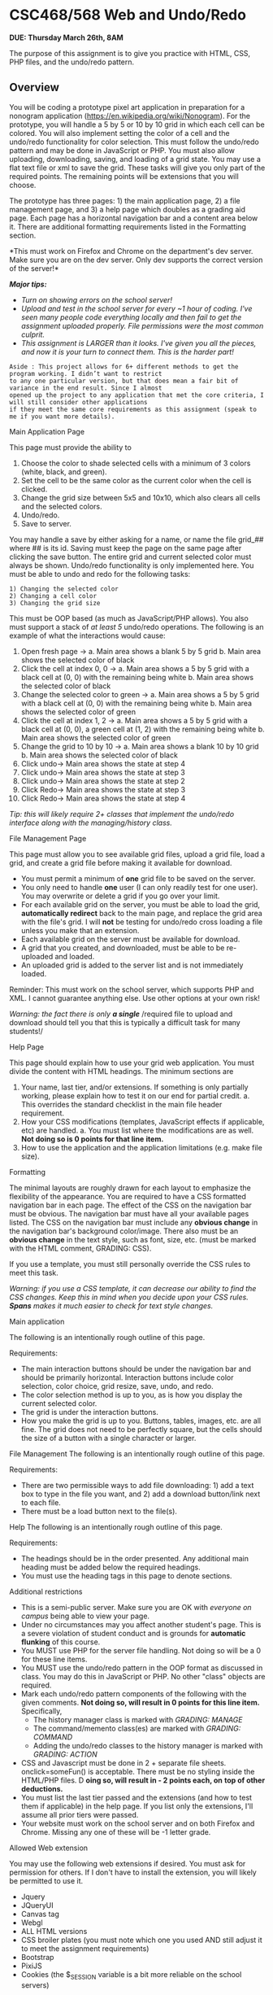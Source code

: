* CSC468/568 Web and Undo/Redo
*DUE: Thursday March 26th, 8AM*

  The purpose of this assignment is to give you practice with HTML, CSS, PHP files, and the
  undo/redo pattern.

** Overview
You will be coding a prototype pixel art application in preparation for
a nonogram application (https://en.wikipedia.org/wiki/Nonogram). For the
prototype, you will handle a 5 by 5 or 10 by 10 grid in which each cell
can be colored. You will also implement setting the color of a cell and
the undo/redo functionality for color selection. This must follow the
undo/redo pattern and may be done in JavaScript or PHP. You must also
allow uploading, downloading, saving, and loading of a grid state. You
may use a flat text file or xml to save the grid. These tasks will give
you only part of the required points. The remaining points will be
extensions that you will choose.

The prototype has three pages: 1) the main application page, 2) a file
management page, and 3) a help page which doubles as a grading aid page.
Each page has a horizontal navigation bar and a content area below it.
There are additional formatting requirements listed in the Formatting
section.

*This must work on Firefox and Chrome on the department's dev server.
Make sure you are on the dev server. Only dev supports the correct
version of the server!*

*/Major tips:/*

- /Turn on showing errors on the school server!/
- /Upload and test in the school server for every ~1 hour of coding.
  I've seen many people code/ /everything locally and then fail to get
  the assignment uploaded properly. File permissions were/ /the most
  common culprit./
- /This assignment is LARGER than it looks. I've given you all the
  pieces, and now it is your turn to/ /connect them. This is the harder
  part!/

#+BEGIN_EXAMPLE
  Aside : This project allows for 6+ different methods to get the program working. I didn’t want to restrict
  to any one particular version, but that does mean a fair bit of variance in the end result. Since I almost
  opened up the project to any application that met the core criteria, I will still consider other applications
  if they meet the same core requirements as this assignment (speak to me if you want more details).
#+END_EXAMPLE

Main Application Page

This page must provide the ability to

1. Choose the color to shade selected cells with a minimum of 3 colors
   (white, black, and green).
2. Set the cell to be the same color as the current color when the cell
   is clicked.
3. Change the grid size between 5x5 and 10x10, which also clears all
   cells and the selected colors.
4. Undo/redo.
5. Save to server.

You may handle a save by either asking for a name, or name the file
grid_## where ## is its id. Saving must keep the page on the same page
after clicking the save button. The entire grid and current selected
color must always be shown. Undo/redo functionality is only implemented
here. You must be able to undo and redo for the following tasks:

#+BEGIN_EXAMPLE
  1) Changing the selected color
  2) Changing a cell color
  3) Changing the grid size
#+END_EXAMPLE

This must be OOP based (as much as JavaScript/PHP allows). You also must
support a stack of /at least 5/ undo/redo operations. The following is
an example of what the interactions would cause:

1.  Open fresh page → a. Main area shows a blank 5 by 5 grid b. Main
    area shows the selected color of black
2.  Click the cell at index 0, 0 → a. Main area shows a 5 by 5 grid with
    a black cell at (0, 0) with the remaining being white b. Main area
    shows the selected color of black
3.  Change the selected color to green → a. Main area shows a 5 by 5
    grid with a black cell at (0, 0) with the remaining being white b.
    Main area shows the selected color of green
4.  Click the cell at index 1, 2 → a. Main area shows a 5 by 5 grid with
    a black cell at (0, 0), a green cell at (1, 2) with the remaining
    being white b. Main area shows the selected color of green
5.  Change the grid to 10 by 10 → a. Main area shows a blank 10 by 10
    grid b. Main area shows the selected color of black
6.  Click undo→ Main area shows the state at step 4
7.  Click undo→ Main area shows the state at step 3
8.  Click undo→ Main area shows the state at step 2
9.  Click Redo→ Main area shows the state at step 3
10. Click Redo→ Main area shows the state at step 4

/Tip: this will likely require 2+ classes that implement the undo/redo
interface along with the managing/history class./

File Management Page

This page must allow you to see available grid files, upload a grid
file, load a grid, and create a grid file before making it available for
download.

- You must permit a minimum of *one* grid file to be saved on the
  server.
- You only need to handle *one* user (I can only readily test for one
  user). You may overwrite or delete a grid if you go over your limit.
- For each available grid on the server, you must be able to load the
  grid, *automatically redirect* back to the main page, and replace the
  grid area with the file's grid. I will *not* be testing for undo/redo
  cross loading a file unless you make that an extension.
- Each available grid on the server must be available for download.
- A grid that you created, and downloaded, must be able to be
  re-uploaded and loaded.
- An uploaded grid is added to the server list and is not immediately
  loaded.

Reminder: This must work on the school server, which supports PHP and
XML. I cannot guarantee anything else. Use other options at your own
risk!

/Warning: the fact there is only/ */a single/* /required file to upload
and download should tell you that this is typically a difficult task for
many students!/

Help Page

This page should explain how to use your grid web application. You must
divide the content with HTML headings. The minimum sections are

1. Your name, last tier, and/or extensions. If something is only
   partially working, please explain how to test it on our end for
   partial credit. a. This overrides the standard checklist in the main
   file header requirement.
2. How your CSS modifications (templates, JavaScript effects if
   applicable, etc) are handled. a. You must list where the
   modifications are as well. *Not doing so is 0 points for that line*
   *item.*
3. How to use the application and the application limitations (e.g. make
   file size).

Formatting

The minimal layouts are roughly drawn for each layout to emphasize the
flexibility of the appearance. You are required to have a CSS formatted
navigation bar in each page. The effect of the CSS on the navigation bar
must be obvious. The navigation bar must have all your available pages
listed. The CSS on the navigation bar must include any *obvious change*
in the navigation bar's background color/image. There also must be an
*obvious change* in the text style, such as font, size, etc. (must be
marked with the HTML comment, GRADING: CSS).

If you use a template, you must still personally override the CSS rules
to meet this task.

/Warning: if you use a CSS template, it can decrease our ability to find
the CSS changes. Keep this in mind when you decide upon your CSS rules./
*/Spans/* /makes it much easier to check for text style changes./

Main application

The following is an intentionally rough outline of this page.

Requirements:

- The main interaction buttons should be under the navigation bar and
  should be primarily horizontal. Interaction buttons include color
  selection, color choice, grid resize, save, undo, and redo.
- The color selection method is up to you, as is how you display the
  current selected color.
- The grid is under the interaction buttons.
- How you make the grid is up to you. Buttons, tables, images, etc. are
  all fine. The grid does not need to be perfectly square, but the cells
  should the size of a button with a single character or larger.

File Management The following is an intentionally rough outline of this
page.

Requirements:

- There are two permissible ways to add file downloading: 1) add a text
  box to type in the file you want, and 2) add a download button/link
  next to each file.
- There must be a load button next to the file(s).

Help The following is an intentionally rough outline of this page.

Requirements:

- The headings should be in the order presented. Any additional main
  heading must be added below the required headings.
- You must use the heading tags in this page to denote sections.

Additional restrictions

- This is a semi-public server. Make sure you are OK with /everyone on
  campus/ being able to view your page.
- Under no circumstances may you affect another student's page. This is
  a severe violation of student conduct and is grounds for *automatic
  flunking* of this course.
- You MUST use PHP for the server file handling. Not doing so will be a
  0 for these line items.
- You MUST use the undo/redo pattern in the OOP format as discussed in
  class. You may do this in JavaScript or PHP. No other "class" objects
  are required.
- Mark each undo/redo pattern components of the following with the given
  comments. *Not doing so, will result in 0 points for this line
  item.* Specifically, 
  - The history manager class is marked with /GRADING: MANAGE/
  - The command/memento class(es) are marked with /GRADING: COMMAND/
  - Adding the undo/redo classes to the history manager is marked with /GRADING: ACTION/
- CSS and Javascript must be done in 2 + separate file sheets.
  onclick=someFun() is acceptable. There must be no styling inside the
  HTML/PHP files. D *oing so, will result in - 2 points each, on* *top
  of other deductions.*
- You must list the last tier passed and the extensions (and how to test
  them if applicable) in the help page. If you list only the extensions,
  I'll assume all prior tiers were passed.
- Your website must work on the school server and on both Firefox and
  Chrome. Missing any one of these will be -1 letter grade.

Allowed Web extension

You may use the following web extensions if desired. You must ask for
permission for others. If I don't have to install the extension, you
will likely be permitted to use it.

- Jquery
- JQueryUI
- Canvas tag
- Webgl
- ALL HTML versions
- CSS broiler plates (you must note which one you used AND still adjust
  it to meet the assignment requirements)
- Bootstrap
- PixiJS
- Cookies (the $_SESSION variable is a bit more reliable on the school
  servers)

Warning: All students who have used Angular in the past have had trouble
on the school server. Therefore, it is forbidden.

Extensions

You may choose from the following list for extensions for the project,
or you may ask for a different extension, and I'll decline or accept
with a set point value. The point values are listed. You MUST list the
extensions up to the first extension that reaches 100% (no more!) in the
main file header and how to test for credit.

- [] 1. Improve the appearance

  - [] a. 5pt Style the buttons
  - [] b. 5pt Add a colored/image header and/or footer area
  - [] c. 5pt Add a border around the grid
  - [] d. 5pt Make a fancy page background (this must be more than a
    solid color or a single image)
  - [] e. 10pt allow the user to set the grid size (rectangular is
    optional)

- [] 2. Improve the color

  - [] a. 5 pt Add 4+ more colors
  - [] b. 10pt Add swappable color sets (e.g. grayscale, all primary,
    etc.)
  - [] c. 10pt Use pictures to fill the cells (the pictures do not need
    to be a flat color)

- [] 3. Improve interaction

  - [] a. 5pt Add hot-keys to pick the color
  - [] b. 10 pt Allow drag and drop to upload to the file management
    area
  - [] c. 5pt Allow more than 1 file
  - [] d. 10 pt Move the file page to a collapsible overlay on the main
    page
  - [] e. 5pt Enable and disable the undo and redo button when
    applicable
  - [] f. 10pt Add another undo/redo functionality (you must list how to
    test this in the help page)

- [] 4. Nonogram (one problem, and you *must put the solution in the
  help page* )

  - [] a. 5 pt Display the number of consecutive colored cells in each
    row/column

    - [] i. Colored versus uncolored only

- [] ii. Since there is only one problem, this can be hard coded

  - [] b. 5 pt Adding an indicator with a row/column is correct
  - [] c. 5 pt Adding an indicator for when the game is complete
  - [] d. 5pt Add an "unused" option to the color list that marks a
    cell, but does not count as being colored
  - [] e. 10pt Add an indicator when a set of colored cells is complete

Submission instructions

1. Check the coding conventions before submission.
2. Zip your ENTIRE PROJECT into ONE zip folder. The file hierarchy is
   critical this time.

   - While I'll primarily be grading this via your actual posted
     website, I need the files for long term storage and plagiarism
     checks.

3. Submit to D2L. The dropbox will be under the associated topic's
   content page.

   - LIST YOUR HOMEPAGE FOR THIS APP IN THE COMMENT BOX. Failing to do
     so is letter grade deduction.

4. Check that your submission uploaded properly. No receipt, no
   submission.

You may upload as many times as you please, but only the last submission
will be graded and stored

#+BEGIN_EXAMPLE
  If you have any trouble with D2L, please email me (with your submission if necessary).
#+END_EXAMPLE

** Rubric
   :PROPERTIES:
   :CUSTOM_ID: rubric
   :END:

#+BEGIN_EXAMPLE
  Grading Tiers
  These tiers start with the simplest tasks, and go to the most involved. Please refer to the rubric for the
  tiers. You must “reasonably” complete the lower tiers before gaining points for the later tiers. By
  “reasonably,” I can reasonably assume you honestly thought it was complete. Treat the rubric as a
  checklist!
#+END_EXAMPLE

7. Loaded grid file properly displays with any file (must be given with

- [] Undo/redo pattern (tier-less) Item Points
- [] Undo/redo OOP followed (-3 if no undo/redo completed in order to
  test)
- [] Able to undo/redo color selection
- [] Able to undo/redo coloring a cell
- [] Able to undo/redo changing the grid size
- [] 1. Tier: All Pages HTML and CSS

  - [] a. All 3 pages present (if extension doesn't override)
  - [] b. All basic content added to Main page (static is OK at this
    point)
  - [] c. Properly displays a grid in Main page (static is OK at this
    point)
  - [] d. All basic content added to File page (static is OK at this
    point)
  - [] e. All basic content added to Help page (static is OK at this
    point)
  - [] f. Navigation bar CSS done
  - [] g. Text CSS done
  - [] h. Navigation bar links work
  - [] i. Help page has all sections with correct tags
  - [] j. Help page has all sections completed

- [] 2. Tier: Main page

  - [] a. Able to change selected color
  - [] b. Able to change cell color by clicking on the cell at all
  - [] c. Able to change cell color by clicking it to the selected color
  - [] d. Able to resize grid both ways (2pt each)
  - [] e. Resize clears grid and selected color (2pt each)

- [] 3. Tier: Files

  - [] a. Able to save the current grid (must show in file page)
  - [] b. Stay on the main page with a save
  - [] c. Able to download at least one grid file (default is ok)
  - [] d. Able to download an application generated file
  - [] e. Able to upload a file
  - [] f. Loading a grid file redirects back to the main page
  - [] g Loaded grid file properly displays with any file (must be given
    with submission, if the app generated does not work)
  - [] h. Loaded grid file properly displays with app generated file
  - [] 4. Tier: extensions
